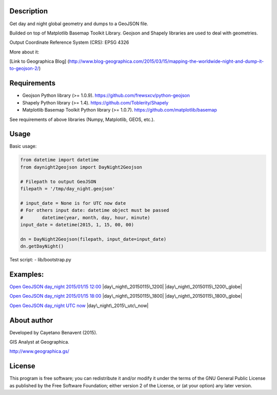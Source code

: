 Description
-----------

Get day and night global geometry and dumps to a GeoJSON file.

Builded on top of Matplotlib Basemap Toolkit Library. Geojson and
Shapely libraries are used to deal with geometries.

Output Coordinate Reference System (CRS): EPSG 4326

More about it:

[Link to Geographica Blog]
(http://www.blog-geographica.com/2015/03/15/mapping-the-worldwide-night-and-dump-it-to-geojson-2/)

Requirements
------------

-  Geojson Python library (>= 1.0.9).
   https://github.com/frewsxcv/python-geojson
-  Shapely Python library (>= 1.4). https://github.com/Toblerity/Shapely
-  Matplotlib Basemap Toolkit Python library (>= 1.0.7).
   https://github.com/matplotlib/basemap

See requirements of above libraries (Numpy, Matplotlib, GEOS, etc.).

Usage
-----

Basic usage:

.. code:: python

    from datetime import datetime
    from daynight2geojson import DayNight2Geojson

    # Filepath to output GeoJSON
    filepath = '/tmp/day_night.geojson'

    # input_date = None is for UTC now date
    # For others input date: datetime object must be passed
    #       datetime(year, month, day, hour, minute)
    input_date = datetime(2015, 1, 15, 00, 00)

    dn = DayNight2Geojson(filepath, input_date=input_date)
    dn.getDayNight()

Test script: - lib/bootstrap.py

Examples:
---------

`Open GeoJSON day\_night 2015/01/15
12:00 <https://github.com/GeographicaGS/daynight2geojson/blob/master/geojson/day_night_20150115_1200.geojson>`__
|day\_night\_20150115\_1200| |day\_night\_20150115\_1200\_globe|

`Open GeoJSON day\_night 2015/01/15
18:00 <https://github.com/GeographicaGS/daynight2geojson/blob/master/geojson/day_night_20150115_1800.geojson>`__
|day\_night\_20150115\_1800| |day\_night\_20150115\_1800\_globe|

`Open GeoJSON day\_night UTC
now <https://github.com/GeographicaGS/daynight2geojson/blob/master/geojson/day_night_2015_utc_now.geojson>`__
|day\_night\_2015\_utc\_now|

About author
------------

Developed by Cayetano Benavent (2015).

GIS Analyst at Geographica.

http://www.geographica.gs/

License
-------

This program is free software; you can redistribute it and/or modify it
under the terms of the GNU General Public License as published by the
Free Software Foundation; either version 2 of the License, or (at your
option) any later version.

.. |day\_night\_20150115\_1200| image:: https://github.com/GeographicaGS/daynight2geojson/blob/master/img/day_night_20150115_1200.png
.. |day\_night\_20150115\_1200\_globe| image:: https://github.com/GeographicaGS/daynight2geojson/blob/master/img/day_night_20150115_1200_globe.png
.. |day\_night\_20150115\_1800| image:: https://github.com/GeographicaGS/daynight2geojson/blob/master/img/day_night_20150115_1800.png
.. |day\_night\_20150115\_1800\_globe| image:: https://github.com/GeographicaGS/daynight2geojson/blob/master/img/day_night_20150115_1800_globe.png
.. |day\_night\_2015\_utc\_now| image:: https://github.com/GeographicaGS/daynight2geojson/blob/master/img/day_night_2015_utc_now.png
